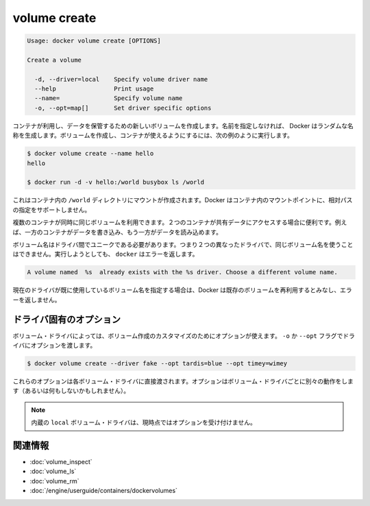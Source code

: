.. *- coding: utf-8 -*-
.. URL: https://docs.docker.com/engine/reference/commandline/volume_create/
.. SOURCE: https://github.com/docker/docker/blob/master/docs/reference/commandline/volume_create.md
   doc version: 1.10
      https://github.com/docker/docker/commits/master/docs/reference/commandline/volume_create.md
.. check date: 2016/02/25
.. Commits on Feb 10, 2016 910ea8adf6c2c94fdb3748893e5b1e51a6b8c431
.. -------------------------------------------------------------------

.. volume create

=======================================
volume create
=======================================

.. code-block:: bash

   Usage: docker volume create [OPTIONS]
   
   Create a volume
   
     -d, --driver=local    Specify volume driver name
     --help                Print usage
     --name=               Specify volume name
     -o, --opt=map[]       Set driver specific options

.. Creates a new volume that containers can consume and store data in. If a name is not specified, Docker generates a random name. You create a volume and then configure the container to use it, for example:

コンテナが利用し、データを保管するための新しいボリュームを作成します。名前を指定しなければ、 Docker はランダムな名称を生成します。ボリュームを作成し、コンテナが使えるようにするには、次の例のように実行します。

.. code-block:: bash

   $ docker volume create --name hello
   hello
   
   $ docker run -d -v hello:/world busybox ls /world

.. The mount is created inside the container’s /world directory. Docker does not support relative paths for mount points inside the container.

これはコンテナ内の ``/world`` ディレクトリにマウントが作成されます。Docker はコンテナ内のマウントポイントに、相対パスの指定をサポートしません。

.. Multiple containers can use the same volume in the same time period. This is useful if two containers need access to shared data. For example, if one container writes and the other reads the data.

複数のコンテナが同時に同じボリュームを利用できます。２つのコンテナが共有データにアクセスする場合に便利です。例えば、一方のコンテナがデータを書き込み、もう一方がデータを読み込めます。

.. Volume names must be unique among drivers. This means you cannot use the same volume name with two different drivers. If you attempt this docker returns an error:

ボリューム名はドライバ間でユニークである必要があります。つまり２つの異なったドライバで、同じボリューム名を使うことはできません。実行しようとしても、 ``docker`` はエラーを返します。

.. code-block:: bash

   A volume named  %s  already exists with the %s driver. Choose a different volume name.

.. If you specify a volume name already in use on the current driver, Docker assumes you want to re-use the existing volume and does not return an error.

現在のドライバが既に使用しているボリューム名を指定する場合は、Docker は既存のボリュームを再利用するとみなし、エラーを返しません。

.. Driver specific options

.. _volume-create-driver-specific-options:

ドライバ固有のオプション
==============================

.. Some volume drivers may take options to customize the volume creation. Use the -o or --opt flags to pass driver options:

ボリューム・ドライバによっては、ボリューム作成のカスタマイズのためにオプションが使えます。 ``-o`` か ``--opt`` フラグでドライバにオプションを渡します。

.. code-block:: bash

   $ docker volume create --driver fake --opt tardis=blue --opt timey=wimey

.. These options are passed directly to the volume driver. Options for different volume drivers may do different things (or nothing at all).

これらのオプションは各ボリューム・ドライバに直接渡されます。オプションはボリューム・ドライバごとに別々の動作をします（あるいは何もしないかもしれません）。

.. Note: The built-in local volume driver does not currently accept any options.

.. note::

   内蔵の ``local`` ボリューム・ドライバは、現時点ではオプションを受け付けません。

関連情報
==========

* :doc:`volume_inspect`
* :doc:`volume_ls`
* :doc:`volume_rm`
* :doc:`/engine/userguide/containers/dockervolumes`




